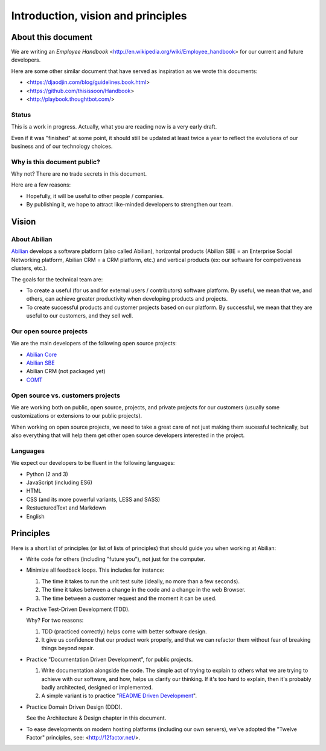 Introduction, vision and principles
===================================

About this document
-------------------

We are writing an `Employee Handbook` <http://en.wikipedia.org/wiki/Employee_handbook> for our current and future developers.

Here are some other similar document that have served as inspiration as we wrote this documents:

- <https://djaodjin.com/blog/guidelines.book.html>
- <https://github.com/thisissoon/Handbook>
- <http://playbook.thoughtbot.com/>

Status
~~~~~~

This is a work in progress. Actually, what you are reading now is a very early draft.

Even if it was "finished" at some point, it should still be updated at least twice a year to reflect the evolutions of our business and of our technology choices.

Why is this document public?
~~~~~~~~~~~~~~~~~~~~~~~~~~~~

Why not? There are no trade secrets in this document.

Here are a few reasons:

- Hopefully, it will be useful to other people / companies.
- By publishing it, we hope to attract like-minded developers to strengthen our team.



Vision
------


About Abilian
~~~~~~~~~~~~~

`Abilian <http://www.abilian.com>`_ develops a software platform (also called Abilian), horizontal products (Abilian SBE = an Enterprise Social Networking platform, Abilian CRM = a CRM platform, etc.) and vertical products (ex: our software for competiveness clusters, etc.).

The goals for the technical team are:

- To create a useful (for us and for external users / contributors) software platform. By useful, we mean that we, and others, can achieve greater productivity when developing products and projects.

- To create successful products and customer projects based on our platform. By successful, we mean that they are useful to our customers, and they sell well.


.. The perfect developer
   ~~~~~~~~~~~~~~~~~~~~~


Our open source projects
~~~~~~~~~~~~~~~~~~~~~~~~

We are the main developers of the following open source projects:

- `Abilian Core <https://github.com/abilian/abilian-core>`_
- `Abilian SBE <https://github.com/abilian/abilian-sbe>`_
- Abilian CRM (not packaged yet)
- `COMT <https://github.com/co-ment/comt>`_


Open source vs. customers projects
~~~~~~~~~~~~~~~~~~~~~~~~~~~~~~~~~~

We are working both on public, open source, projects, and private projects for our customers (usually some customizations or extensions to our public projects).

When working on open source projects, we need to take a great care of not just making them sucessful technically, but also everything that will help them get other open source developers interested in the project.


Languages
~~~~~~~~~

We expect our developers to be fluent in the following languages:

- Python (2 and 3)
- JavaScript (including ES6)
- HTML
- CSS (and its more powerful variants, LESS and SASS)
- RestucturedText and Markdown
- English


Principles
----------

Here is a short list of principles (or list of lists of principles) that should guide you when working at Abilian:

- Write code for others (including "future you"), not just for the computer.

- Minimize all feedback loops. This includes for instance:

  1. The time it takes to run the unit test suite (ideally, no more than a few seconds).
  2. The time it takes between a change in the code and a change in the web Browser.
  3. The time between a customer request and the moment it can be used.

- Practive Test-Driven Development (TDD).

  Why? For two reasons: 

  1. TDD (practiced correctly) helps come with better software design.
  2. It give us confidence that our product work properly, and that we can refactor them without fear of breaking things beyond repair.

- Practice "Documentation Driven Development", for public projects.

  1. Write documentation alongside the code. The simple act of trying to explain to others what we are trying to achieve with our software, and how, helps us clarify our thinking. If it's too hard to explain, then it's probably badly architected, designed or implemented.

  2. A simple variant is to practice "`README Driven Development <http://tom.preston-werner.com/2010/08/23/readme-driven-development.html>`_".

- Practice Domain Driven Design (DDD).

  See the Architecture & Design chapter in this document.

- To ease developments on modern hosting platforms (including our own servers), we've adopted the "Twelve Factor" principles, see: <http://12factor.net/>.

